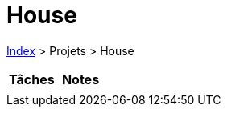 :stylesheet: https://darshandsoni.com/asciidoctor-skins/css/notebook.css

= House

<<../index.adoc#, Index>> > Projets > House

[cols="2*a", options="header"]
|===
| Tâches | Notes

|

|

|===
